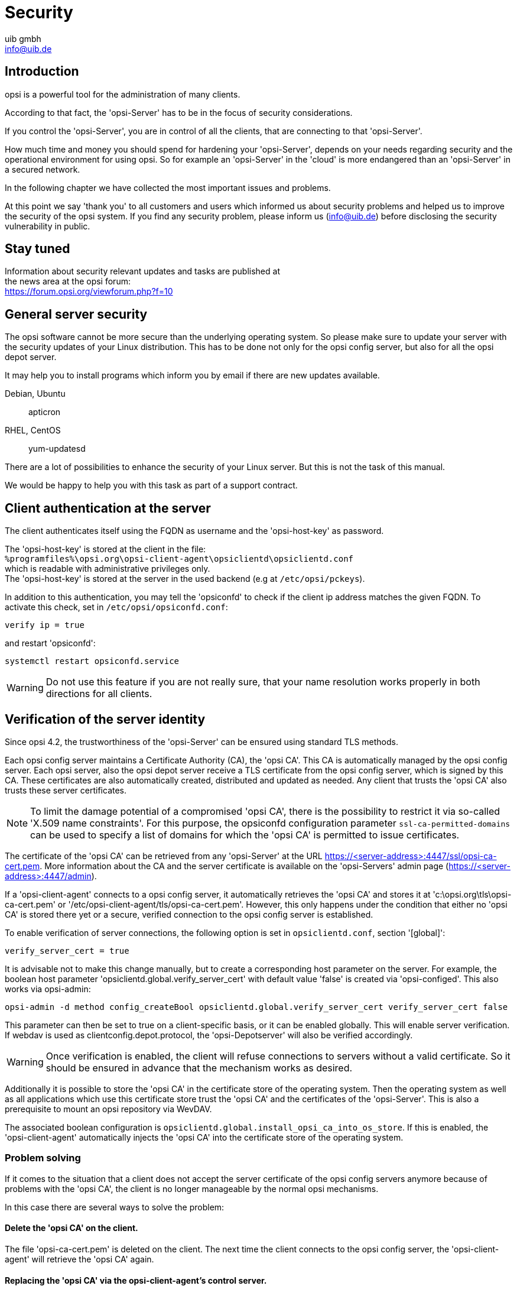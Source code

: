 ////
; Copyright (c) uib gmbh (www.uib.de)
; This documentation is owned by uib
; and published under the german creative commons by-sa license
; see:
; https://creativecommons.org/licenses/by-sa/3.0/de/
; https://creativecommons.org/licenses/by-sa/3.0/de/legalcode
; english:
; https://creativecommons.org/licenses/by-sa/3.0/
; https://creativecommons.org/licenses/by-sa/3.0/legalcode
;
; credits: http://www.opsi.org/credits/
////

:Author:    uib gmbh
:Email:     info@uib.de
:Date:      11.01.2021
:doctype: book



[[opsi-manual-security]]
= Security

[[opsi-manual-security-introduction]]
== Introduction

opsi is a powerful tool for the administration of many clients.

According to that fact, the 'opsi-Server' has to be in the focus of security considerations.

If you control the 'opsi-Server', you are in control of all the clients, that are connecting to that 'opsi-Server'.

How much time and money you should spend for hardening your 'opsi-Server', depends on your needs regarding security and the operational environment for using opsi. So for example an 'opsi-Server' in the 'cloud' is more endangered than an 'opsi-Server' in a secured network.

In the following chapter we have collected the most important issues and problems.

At this point we say 'thank you' to all customers and users which informed us about security problems and helped us to improve the security of the opsi system. If you find any security problem, please inform us (info@uib.de) before disclosing the security vulnerability in public.

[[opsi-manual-security-staytuned]]
== Stay tuned

Information about security relevant updates and tasks are published at +
the news area at the opsi forum: +
https://forum.opsi.org/viewforum.php?f=10


[[opsi-manual-security-server]]
== General server security

The opsi software cannot be more secure than the underlying operating system. So please make sure to update your server with the security updates of your Linux distribution. This has to be done not only for the opsi config server, but also for all the opsi depot server.

It may help you to install programs which inform you by email if there are new updates available.

Debian, Ubuntu:: apticron

RHEL, CentOS::  yum-updatesd

There are a lot of possibilities to enhance the security of your Linux server. But this is not the task of this manual.

We would be happy to help you with this task as part of a support contract.

[[opsi-manual-security-client2server]]
== Client authentication at the server
The client authenticates itself using the FQDN as username and the 'opsi-host-key' as password.

The 'opsi-host-key' is stored at the client in the file: +
`%programfiles%\opsi.org\opsi-client-agent\opsiclientd\opsiclientd.conf` +
which is readable with administrative privileges only. +
The 'opsi-host-key' is stored at the server in the used backend (e.g at `/etc/opsi/pckeys`).

In addition to this authentication, you may tell the 'opsiconfd' to check if the client ip address matches the given FQDN. To activate this check, set in `/etc/opsi/opsiconfd.conf`:

[source,configfile]
----
verify ip = true
----

and restart 'opsiconfd':

[source,shell]
----
systemctl restart opsiconfd.service
----

WARNING: Do not use this feature if you are not really sure, that your name resolution works properly in both directions for all clients.

[[opsi-manual-security-server2client]]
== Verification of the server identity

Since opsi 4.2, the trustworthiness of the 'opsi-Server' can be ensured using standard TLS methods.

Each opsi config server maintains a Certificate Authority (CA), the 'opsi CA'.
This CA is automatically managed by the opsi config server.
Each opsi server, also the opsi depot server receive a TLS certificate from the opsi config server, which is signed by this CA.
These certificates are also automatically created, distributed and updated as needed.
Any client that trusts the 'opsi CA' also trusts these server certificates.

NOTE: To limit the damage potential of a compromised 'opsi CA',
there is the possibility to restrict it via so-called 'X.509 name constraints'.
For this purpose, the opsiconfd configuration parameter `ssl-ca-permitted-domains` can be used to specify a list of
domains for which the 'opsi CA' is permitted to issue certificates.

The certificate of the 'opsi CA' can be retrieved from any 'opsi-Server' at the URL https://<server-address>:4447/ssl/opsi-ca-cert.pem.
More information about the CA and the server certificate is available on the 'opsi-Servers' admin page (https://<server-address>:4447/admin).

If a 'opsi-client-agent' connects to a opsi config server, it automatically retrieves the 'opsi CA' and stores it at 'c:\opsi.org\tls\opsi-ca-cert.pem' or '/etc/opsi-client-agent/tls/opsi-ca-cert.pem'.
However, this only happens under the condition that either no 'opsi CA' is stored there yet or a secure, verified connection to the opsi config server is established.

To enable verification of server connections, the following option is set in `opsiclientd.conf`, section '[global]':
[source,configfile]
----
verify_server_cert = true
----

It is advisable not to make this change manually, but to create a corresponding host parameter on the server.
For example, the boolean host parameter 'opsiclientd.global.verify_server_cert' with default value 'false' is created via 'opsi-configed'.
This also works via opsi-admin:

[source,shell]
----
opsi-admin -d method config_createBool opsiclientd.global.verify_server_cert verify_server_cert false
----

This parameter can then be set to +true+ on a client-specific basis, or it can be enabled globally.
This will enable server verification.
If +webdav+ is used as +clientconfig.depot.protocol+, the 'opsi-Depotserver' will also be verified accordingly.

WARNING: Once verification is enabled, the client will refuse connections to servers without a valid certificate.
So it should be ensured in advance that the mechanism works as desired.

Additionally it is possible to store the 'opsi CA' in the certificate store of the operating system.
Then the operating system as well as all applications which use this certificate store trust the 'opsi CA' and the certificates of the 'opsi-Server'.
This is also a prerequisite to mount an opsi repository via +WevDAV+.

The associated boolean configuration is `opsiclientd.global.install_opsi_ca_into_os_store`.
If this is enabled, the 'opsi-client-agent' automatically injects the 'opsi CA' into the certificate store of the operating system.


[[opsi-manual-security-server2client-problem-solving]]
=== Problem solving
If it comes to the situation that a client does not accept the server certificate of the opsi config servers anymore because of problems with the 'opsi CA', the client is no longer manageable by the normal opsi mechanisms.

In this case there are several ways to solve the problem:

==== Delete the 'opsi CA' on the client.
The file 'opsi-ca-cert.pem' is deleted on the client.
The next time the client connects to the opsi config server, the 'opsi-client-agent' will retrieve the 'opsi CA' again.

==== Replacing the 'opsi CA' via the opsi-client-agent's control server.
The 'opsi CA' can be updated via the control server API of the opsi-client-agent.
The RPC 'updateOpsiCaCert' is used for this purpose. Via the parameter 'ca_cert_pem' the content of the 'opsi CA' certificate is passed in PEM format as a string.

==== Via a temporary server certificate of uib GmbH.
In addition to the 'opsi CA' of the respective environment, a 'opsi-client-agent' also trusts the 'uib opsi CA'
if the corresponding configuration 'opsiclientd.global.trust_uib_opsi_ca' is set to 'true'.
The 'uib opsi CA' is managed by 'https://www.uib.de[uib GmbH]'.
The https://www.uib.de[uib GmbH] is therefore able to generate a temporary valid server certificate for the opsi config server.
This certificate can then be installed on the opsi config server of the environment.
The 'opsi-client-agent' then reconnects and automatically retrieves the 'opsi CA' of that environment.
When this process has taken place on all affected clients, the temporary certificate can be removed again.


[[opsi-manual-security-opsi-ca-intermediate]]
== Operation of the opsi CA as Intermediate-CA
It is recommended to operate the opsi CA as its own root CA.
This is also the preconfigured default.

Alternatively it is also possible to operate the opsi CA as an intermediate CA.
For this the following steps are necessary:

* Create a backup of the opsi server, especially of the configuration below `/etc/opsi`.
* Create an intermediate CA. Here the following configuration should be used: +
	`authorityKeyIdentifier = keyid:always,issuer` +
	`basicConstraints = critical,CA:true,pathlen:0` +
	`keyUsage = critical,digitalSignature,cRLSign,keyCertSign` +
* Place the private key of the Intermediate CA in encrypted PEM format under `/etc/opsi/ssl/opsi-ca-key.pem` on the opsi server.
* The passphrase to the private key of the Intermediate-CA must be stored via `--ssl-ca-key-passphrase` in `/etc/opsi/opsiconfd.conf` or as an environment variable.
* Place the certificate of the intermediate CA in PEM format under `/etc/opsi/ssl/opsi-ca-cert.pem` on the opsi server.
* Install the certificate of the root CA on the opsi server.
* Make sure that the opsiconfd uses the certificate database of the operating system (`--ssl-trusted-certs`).
* Add `opsi_ca` to `--skip-setup` to disable the opsi CA management by opsiconfd.
* Restart the opsiconfd.
* Ensure that the intermediate CA is renewed and replaced in time before expiration.

WARNING: If the opsi-client-agent already verifies the server certificate (`verify_server_cert = true`), an existing opsi CA cannot be easily replaced with an intermediate CA. After the exchange, the clients would reject the modified server certificate. Possible solutions for this can be found in <<opsi-manual-security-server2client-problem-solving>>.


[[opsi-manual-security-clientcontrolserver]]
== Authentication at the control server of the client

The 'opsiclientd' provides a web service interface, which allows remote control of the 'opsiclientd' and thus remote control of the client.

(xref:clients:windows-client/windows-client-agent.adoc#opsi-manual-clientagent-control[opsi-client-agent remote control]).


In order to access this interface authentication is required.
You may authenticate as a local administrator with a not empty password, or with an empty username and the 'opsi-Host-Schlüssel' as password.

[[opsi-manual-security-clientcontrolserver-kiosk-api]]
=== The opsi-client-agent kiosk api
The opsiclientd kiosk API allows access from localhost without any authentication. If the software-on-demand function (+opsi-client-kiosk+) is not in use, this API can be disabled completely.
To do this, the following parameter must be set in the `opsiclientd.conf` in the section '[control_server]':
[source,configfile]
----
kiosk_api_active = false
----

This can be done by creating a system config / host parameter: +
`opsiclientd.control_server.kiosk_api_active = false`


[[opsi-manual-security-multi-factor]]
== Multi-factor authentication
Enforce xref:server:components/authorization.adoc#server-components-authorization-multi-factor[multi-factor authentication] to enhance security.


[[opsi-manual-security-network]]
== Configuration of allowed networks
By default, the opsi service accepts connection from any ip addresses.
To improve security, you may configure a list of ip networks which are allowed to connect.
For this purpose there is the opsiconfd option +networks+.

A configuration like e.g.
[source,configfile]
----
networks = [192.168.1.0/24, 10.1.0.0/16]
----
would limit access to the networks '192.168.1.0/24' and '10.1.0.0/16'.


[[opsi-manual-security-adminnetwork]]
== Configuration of allowed admin networks

The idea of an 'admin network' is to ban any administrative access from the standard production network and allow these accesses only from a special 'admin network'.

With opsi all 'opsi-clients' need restricted access to the 'opsi web service', which allows them to read and change their own data. Administrative access with further privileges is granted to members of the unix group 'opsiadmin' only.

If you configure an 'admin-networks' parameter, all administrative accesses are restricted to these network(s).

Setting the option +admin-networks+ at the `/etc/opsi/opsiconfd.conf` will restrict the administrative access to the 'opsiconfd' to connections coming from the specified network address(es). +
You may define multiple addresses. +
Non administrative access may also come from other networks.

The default is:
[source,configfile]
----
admin-networks = [0.0.0.0/0, ::/0]
----
and allows administrative access from all networks.

A configuration like e.g.
[source,configfile]
----
admin-networks = [127.0.0.1/32, 10.1.1.0/24]
----
restricts administrative access to the server itself and to the network '10.1.1.0/24'.

[[opsi-manual-security-blockclients]]
== Configuration Lock out clients and unlock them again.

If a client tries to log in to the server too often without success, it will be locked out for a certain time.
There are three configuration options for this:

+max-auth-failures+ specifies after how many failed attempts a client will be locked out.
The default is:
[source,configfile]
----
max-auth-failures = 10
----

The option +auth-failures-interval+ determines in which time period the failures specified with `max-auth-failures` must occur,
that a cleint is blocked. The specification is in seconds.

Default:
[source,configfile]
----
auth-failures-interval = 120
----

The third option +client-block-time+ specifies how long a client will be blocked if it gets above the number of attempts (auth-failures-interval) in the time period (max-auth-failures). This specification is also in seconds.

Here is the default:
[source,configfile]
----
client-block-time = 120
----

The information about the error attempts and which clients are blocked is stored in Redis. There are two Redis keys for this:

- opsiconfd:stats:client:failed_auth:<client ip> Number of failed attempts of the client (Redis Time Series)
- opsiconfd:stats:client:blocked:<client ip>: Will be created when the client is blocked and contains the value "True" (Type: stirng)

To release the clients manually you can use the admin page https://<opsi-server>:4447/admin (see xref:server:components/opsiconfd.adoc#server-components-opsiconfd-admin-page-clients[Admininterface]).

[[opsi-manual-security-pcpatch]]
== The user pcpatch

With opsi 4 the user 'pcpatch' is used just by the 'opsi-client-agent' to mount the 'depot share' (`opsi_depot`).

Exceptions are the products:

* `opsi-wim-capture` and `opsi-local-image-capture` which use 'pcpatch' to mount the share `opsi_depot_rw`
* `opsi-clonezilla` wich use 'pcpatch' to mount the share `opsi_images`

The password of the user 'pcpatch' is usually stored and transmitted encrypted. Under special circumstances it might be possible to catch the clear password. To reduce risks arising from that, you should do the following:

Deny for the user pcpatch the access to all other shares than the 'opsi_depot' share. You should do this by adding the following entry to all share definitions (besides the 'opsi_depot') at the `/etc/samba/smb.conf`:
[source,configfile]
----
invalid users = root pcpatch
----

Alternative +
At the `/etc/samba/smb.conf` restrict privileges for the user 'pcpatch' to global read only by setting in the [global] section:
[source,configfile]
----
read list = pcpatch
----

WARNING: For the products `opsi-wim-capture` and `opsi-local-image-capture` the share `opsi_depot_rw` must have write permission for 'pcpatch'. For the product `opsi-clonezilla` the share `opsi_images` must have write permission for 'pcpatch'

As an additional task you should frequently change the password of the user 'pcpatch'. You may set the password to a random string which no one knows (besides opsi). You may do this by calling the following command e.g by a cronjob:
[source,shell]
----
opsiconfd setup --set-depot-user-password $(< /dev/urandom tr -dc _A-Z-a-z-0-9 | head -c16)
----

If you are not using netboot products that require the possibility to login as user 'pcpatch' you can disable the login for that user.
To do so please change the shell of the user 'pcpatch' to +/bin/false+ in the file `/etc/passwd`.
Since opsi 4.1 the default shell for the user 'pcpatch' is +/bin/false+. You only need to take action if the system was set up using an earlier version.

[[opsi-manual-security-acl-configuration]]
== Webservice access limitations

The file `/etc/opsi/backendManager/acl.conf` can be used to limit the access
to specified methods and attributes of the returned values.

The limitation affects the base methods of the webservice.
For those a restriction of users or groups and allowed attributes can be established.

The access should be limited to the used methods.
If it is not clear what methods are being used one can refer to the output of
opsiconfd about the accessed methods. This is logged to `/var/log/opsi/opsiconfd/opsiconfd.log` in case of a stop or restart.

More information about the webservice can be found at xref:server:interfaces/jsonrpc-api.adoc[JSON-RPC-API].

[[opsi-manual-security-opsiconfd-disabled-features]]
== Deactivate features that are not required
It is possible to deactivate certain security-relevant features of the opsi service if they are not required.
The deactivated features can be set via `disabled-features` in `/etc/opsi/opsiconfd.conf` or the environment variable `OPSICONFD_DISABLED_FEATURES`.
See xref:server:components/opsiconfd.adoc#server-components-opsiconfd-config[opsiconfd configuration] for details.

Security-relevant features that can be deactivated are:

status-page:: Disables the opsiconfd status page (`/status`), which is available without authentication.
public-folder:: Disables the public folder `/var/lib/opsi/public`, which is available under the path `/public` without authentication.
rpc-interface:: Disables the JSONRPC interface on the opsiconfd admin page (`/admin/#rpc-interface`).
messagebus_terminal:: Deactivates the possibility to use terminals via the opsi-messagebus.
messagebus_execute_process:: Deactivates process execution via the opsi-messagebus.


[[opsi-manual-security-bootimagerootpw]]
== Change the Boot Image root password

The root password of the opsi linux boot image is 'linux123' by default.
You may like to change this for security reasons.
How to do this is desribed here: xref:opsi-products:netboot-products.adoc#opsi-manual-netboot-bootimage-parametrization[Parameters for the opsi linux boot image]
